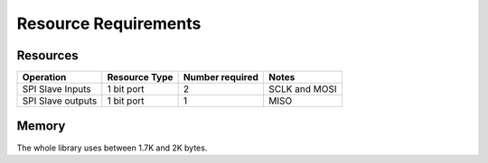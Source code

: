 Resource Requirements
=====================

Resources
---------

.. list-table::
    :header-rows: 1

    * - Operation
      - Resource Type
      - Number required
      - Notes
    * - SPI Slave Inputs
      - 1 bit port 
      - 2
      - SCLK and MOSI
    * - SPI Slave outputs
      - 1 bit port
      - 1
      - MISO

Memory
------

The whole library uses between 1.7K and 2K bytes.
